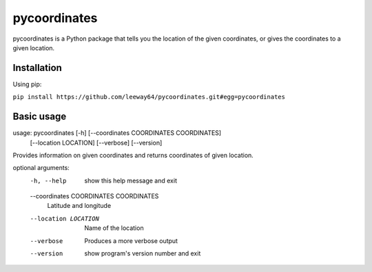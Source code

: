 pycoordinates
=============

pycoordinates is a Python package that tells you the location of the given coordinates, or gives
the coordinates to a given location.

Installation
------------

Using pip:

``pip install https://github.com/leeway64/pycoordinates.git#egg=pycoordinates``


Basic usage
------------

usage: pycoordinates [-h] [--coordinates COORDINATES COORDINATES]
                     [--location LOCATION] [--verbose] [--version]

Provides information on given coordinates and returns coordinates of given
location.

optional arguments:
  -h, --help            show this help message and exit
  --coordinates COORDINATES COORDINATES
                        Latitude and longitude
  --location LOCATION   Name of the location
  --verbose             Produces a more verbose output
  --version             show program's version number and exit
